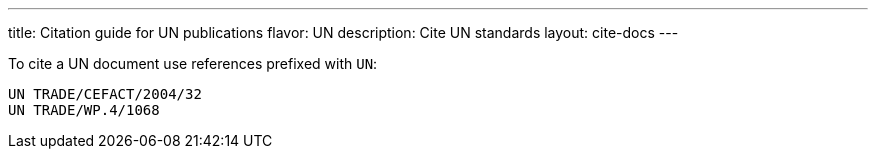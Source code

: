---
title: Citation guide for UN publications
flavor: UN
description: Cite UN standards
layout: cite-docs
---

To cite a UN document use references prefixed with `UN`:

[example]
----
UN TRADE/CEFACT/2004/32
UN TRADE/WP.4/1068
----
